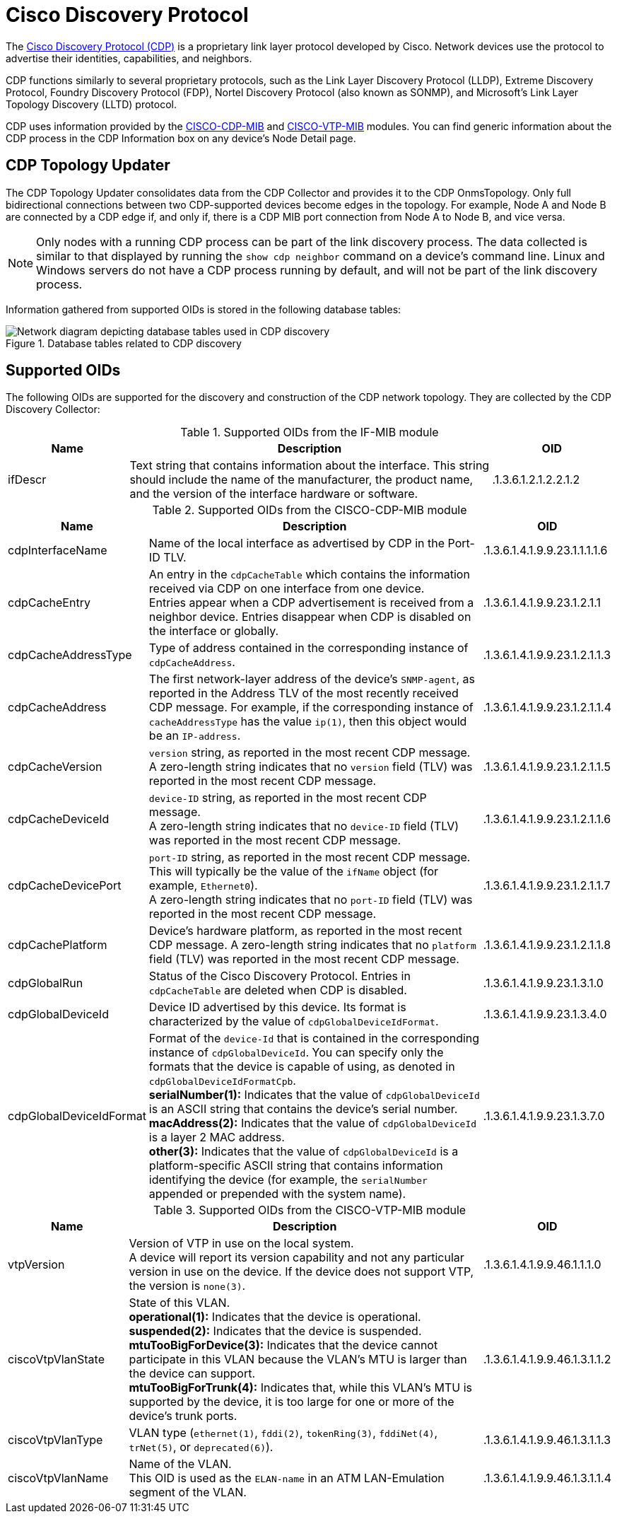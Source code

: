 
= Cisco Discovery Protocol

The https://learningnetwork.cisco.com/s/article/cisco-discovery-protocol-cdp-x[Cisco Discovery Protocol (CDP)] is a proprietary link layer protocol developed by Cisco.
Network devices use the protocol to advertise their identities, capabilities, and neighbors.

CDP functions similarly to several proprietary protocols, such as the Link Layer Discovery Protocol (LLDP), Extreme Discovery Protocol, Foundry Discovery Protocol (FDP), Nortel Discovery Protocol (also known as SONMP), and Microsoft's Link Layer Topology Discovery (LLTD) protocol.

CDP uses information provided by the http://www.circitor.fr/Mibs/Html/C/CISCO-CDP-MIB.php[CISCO-CDP-MIB] and http://www.circitor.fr/Mibs/Html/C/CISCO-VTP-MIB.php[CISCO-VTP-MIB] modules.
You can find generic information about the CDP process in the CDP Information box on any device's Node Detail page.

== CDP Topology Updater

The CDP Topology Updater consolidates data from the CDP Collector and provides it to the CDP OnmsTopology.
Only full bidirectional connections between two CDP-supported devices become edges in the topology.
For example, Node A and Node B are connected by a CDP edge if, and only if, there is a CDP MIB port connection from Node A to Node B, and vice versa.

NOTE: Only nodes with a running CDP process can be part of the link discovery process.
The data collected is similar to that displayed by running the `show cdp neighbor` command on a device's command line.
Linux and Windows servers do not have a CDP process running by default, and will not be part of the link discovery process.

Information gathered from supported OIDs is stored in the following database tables:

.Database tables related to CDP discovery
image::enlinkd/cdp-database.png[Network diagram depicting database tables used in CDP discovery]

== Supported OIDs

The following OIDs are supported for the discovery and construction of the CDP network topology.
They are collected by the CDP Discovery Collector:

.Supported OIDs from the IF-MIB module
[options="header" cols="1,3,1"]
|===
| Name
| Description
| OID

| ifDescr
| Text string that contains information about the interface.
This string should include the name of the manufacturer, the product name, and the version of the interface hardware or software.
| .1.3.6.1.2.1.2.2.1.2
|===

.Supported OIDs from the CISCO-CDP-MIB module
[options="header" cols="1,3,1"]
|===
| Name
| Description
| OID

| cdpInterfaceName
| Name of the local interface as advertised by CDP in the Port-ID TLV.
| .1.3.6.1.4.1.9.9.23.1.1.1.1.6

| cdpCacheEntry
| An entry in the `cdpCacheTable` which contains the information received via CDP on one interface from one device. +
Entries appear when a CDP advertisement is received from a neighbor device.
Entries disappear when CDP is disabled on the interface or globally.
| .1.3.6.1.4.1.9.9.23.1.2.1.1

| cdpCacheAddressType
| Type of address contained in the corresponding instance of `cdpCacheAddress`.
| .1.3.6.1.4.1.9.9.23.1.2.1.1.3

| cdpCacheAddress
| The first network-layer address of the device's `SNMP-agent`, as reported in the Address TLV of the most recently received CDP message.
For example, if the corresponding instance of `cacheAddressType` has the value `ip(1)`, then this object would be an `IP-address`.
| .1.3.6.1.4.1.9.9.23.1.2.1.1.4

| cdpCacheVersion
| `version` string, as reported in the most recent CDP message. +
A zero-length string indicates that no `version` field (TLV) was reported in the most recent CDP message.
| .1.3.6.1.4.1.9.9.23.1.2.1.1.5

| cdpCacheDeviceId
| `device-ID` string, as reported in the most recent CDP message. +
A zero-length string indicates that no `device-ID` field (TLV) was reported in the most recent CDP message.
| .1.3.6.1.4.1.9.9.23.1.2.1.1.6

| cdpCacheDevicePort
| `port-ID` string, as reported in the most recent CDP message.
This will typically be the value of the `ifName` object (for example, `Ethernet0`). +
A zero-length string indicates that no `port-ID` field (TLV) was reported in the most recent CDP message.
| .1.3.6.1.4.1.9.9.23.1.2.1.1.7

| cdpCachePlatform
| Device's hardware platform, as reported in the most recent CDP message.
A zero-length string indicates that no `platform` field (TLV) was reported in the most recent CDP message.
| .1.3.6.1.4.1.9.9.23.1.2.1.1.8

| cdpGlobalRun
| Status of the Cisco Discovery Protocol.
Entries in `cdpCacheTable` are deleted when CDP is disabled.
| .1.3.6.1.4.1.9.9.23.1.3.1.0

| cdpGlobalDeviceId
| Device ID advertised by this device.
Its format is characterized by the value of `cdpGlobalDeviceIdFormat`.
| .1.3.6.1.4.1.9.9.23.1.3.4.0

| cdpGlobalDeviceIdFormat
| Format of the `device-Id` that is contained in the corresponding instance of `cdpGlobalDeviceId`.
You can specify only the formats that the device is capable of using, as denoted in `cdpGlobalDeviceIdFormatCpb`. +
*serialNumber(1):* Indicates that the value of `cdpGlobalDeviceId` is an ASCII string that contains the device's serial number. +
*macAddress(2):* Indicates that the value of `cdpGlobalDeviceId` is a layer 2 MAC address. +
*other(3):* Indicates that the value of `cdpGlobalDeviceId` is a platform-specific ASCII string that contains information identifying the device (for example, the `serialNumber` appended or prepended with the system name).
| .1.3.6.1.4.1.9.9.23.1.3.7.0
|===

.Supported OIDs from the CISCO-VTP-MIB module
[options="header" cols="1,3,1"]
|===
| Name
| Description
| OID

| vtpVersion
| Version of VTP in use on the local system. +
A device will report its version capability and not any particular version in use on the device.
If the device does not support VTP, the version is `none(3)`.
| .1.3.6.1.4.1.9.9.46.1.1.1.0

| ciscoVtpVlanState
| State of this VLAN. +
*operational(1):* Indicates that the device is operational. +
*suspended(2):* Indicates that the device is suspended. +
*mtuTooBigForDevice(3):* Indicates that the device cannot participate in this VLAN because the VLAN's MTU is larger than the device can support. +
*mtuTooBigForTrunk(4):* Indicates that, while this VLAN's MTU is supported by the device, it is too large for one or more of the device's trunk ports.
| .1.3.6.1.4.1.9.9.46.1.3.1.1.2

| ciscoVtpVlanType
| VLAN type (`ethernet(1)`, `fddi(2)`, `tokenRing(3)`, `fddiNet(4)`, `trNet(5)`, or `deprecated(6)`).
| .1.3.6.1.4.1.9.9.46.1.3.1.1.3

| ciscoVtpVlanName
| Name of the VLAN. +
This OID is used as the `ELAN-name` in an ATM LAN-Emulation segment of the VLAN.
| .1.3.6.1.4.1.9.9.46.1.3.1.1.4
|===

